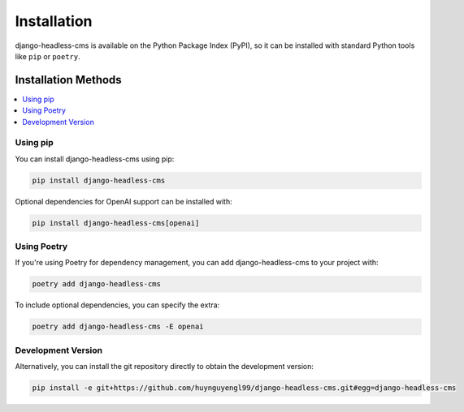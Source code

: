 ==============================
Installation
==============================

django-headless-cms is available on the Python Package Index (PyPI), so it
can be installed with standard Python tools like ``pip`` or ``poetry``.

Installation Methods
--------------------

.. contents::
   :local:
   :depth: 1

Using pip
~~~~~~~~~

You can install django-headless-cms using pip:

.. code-block:: shell

    pip install django-headless-cms

Optional dependencies for OpenAI support can be installed with:

.. code-block:: shell

    pip install django-headless-cms[openai]

Using Poetry
~~~~~~~~~~~~

If you're using Poetry for dependency management, you can add django-headless-cms to your project with:

.. code-block:: shell

    poetry add django-headless-cms

To include optional dependencies, you can specify the extra:

.. code-block:: shell

    poetry add django-headless-cms -E openai

Development Version
~~~~~~~~~~~~~~~~~~~

Alternatively, you can install the git repository directly to obtain the development version:

.. code-block:: shell

    pip install -e git+https://github.com/huynguyengl99/django-headless-cms.git#egg=django-headless-cms
